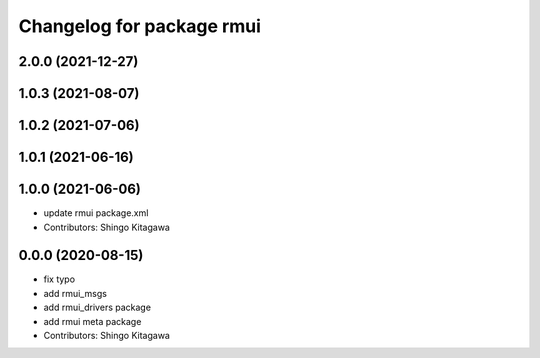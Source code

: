 ^^^^^^^^^^^^^^^^^^^^^^^^^^
Changelog for package rmui
^^^^^^^^^^^^^^^^^^^^^^^^^^

2.0.0 (2021-12-27)
------------------

1.0.3 (2021-08-07)
------------------

1.0.2 (2021-07-06)
------------------

1.0.1 (2021-06-16)
------------------

1.0.0 (2021-06-06)
------------------
* update rmui package.xml
* Contributors: Shingo Kitagawa

0.0.0 (2020-08-15)
------------------
* fix typo
* add rmui_msgs
* add rmui_drivers package
* add rmui meta package
* Contributors: Shingo Kitagawa

